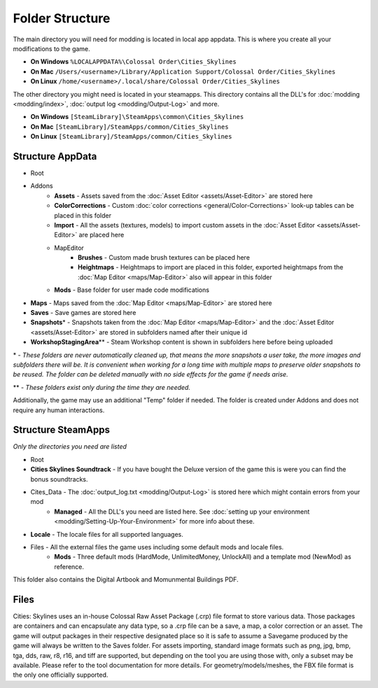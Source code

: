 ================
Folder Structure
================

The main directory you will need for modding is located in local app appdata.
This is where you create all your modifications to the game.

* **On Windows** ``%LOCALAPPDATA%\Colossal Order\Cities_Skylines``
* **On Mac** ``/Users/<username>/Library/Application Support/Colossal Order/Cities_Skylines``
* **On Linux** ``/home/<username>/.local/share/Colossal Order/Cities_Skylines``

The other directory you might need is located in your steamapps.
This directory contains all the DLL's for :doc:`modding <modding/index>`, :doc:`output log <modding/Output-Log>` and more.

.. This might be different for Mac/Linux.
* **On Windows** ``[SteamLibrary]\SteamApps\common\Cities_Skylines``
* **On Mac** ``[SteamLibrary]/SteamApps/common/Cities_Skylines``
* **On Linux** ``[SteamLibrary]/SteamApps/common/Cities_Skylines``

Structure AppData
=================
* Root
* Addons
    * **Assets** - Assets saved from the :doc:`Asset Editor <assets/Asset-Editor>` are stored here
    * **ColorCorrections** - Custom :doc:`color corrections <general/Color-Corrections>` look-up tables can be placed in this folder
    * **Import** - All the assets (textures, models) to import custom assets in the :doc:`Asset Editor <assets/Asset-Editor>` are placed here
    * MapEditor
        * **Brushes** - Custom made brush textures can be placed here
        * **Heightmaps** - Heightmaps to import are placed in this folder, exported heightmaps from the :doc:`Map Editor <maps/Map-Editor>` also will appear in this folder
    * **Mods** - Base folder for user made code modifications
* **Maps** - Maps saved from the :doc:`Map Editor <maps/Map-Editor>` are stored here
* **Saves** - Save games are stored here
* **Snapshots**\* - Snapshots taken from the :doc:`Map Editor <maps/Map-Editor>` and the :doc:`Asset Editor <assets/Asset-Editor>` are stored in subfolders named after their unique id
* **WorkshopStagingArea**\*\* - Steam Workshop content is shown in subfolders here before being uploaded

\* - *These folders are never automatically cleaned up, that means the more snapshots a user take, the more images and subfolders there will be. It is convenient when working for a long time with multiple maps to preserve older snapshots to be reused. The folder can be deleted manually with no side effects for the game if needs arise.*

\*\* - *These folders exist only during the time they are needed.*

Additionally, the game may use an additional "Temp" folder if needed. The folder is created under Addons and does not require any human interactions.

Structure SteamApps
===================
*Only the directories you need are listed*

* Root
* **Cities Skylines Soundtrack** - If you have bought the Deluxe version of the game this is were you can find the bonus soundtracks.
* Cites_Data - The :doc:`output_log.txt <modding/Output-Log>` is stored here which might contain errors from your mod
    * **Managed** - All the DLL's you need are listed here. See :doc:`setting up your environment <modding/Setting-Up-Your-Environment>` for more info about these.
* **Locale** - The locale files for all supported languages.
* Files - All the external files the game uses including some default mods and locale files.
    * **Mods** - Three default mods (HardMode, UnlimitedMoney, UnlockAll) and a template mod (NewMod) as reference.

This folder also contains the Digital Artbook and Momunmental Buildings PDF.


Files
=========
Cities: Skylines uses an in-house Colossal Raw Asset Package (.crp) file format to store various data. Those packages are containers and can encapsulate any data type, so a .crp file can be a save, a map, a color correction or an asset. The game will output packages in their respective designated place so it is safe to assume a Savegame produced by the game will always be written to the Saves folder.
For assets importing, standard image formats such as png, jpg, bmp, tga, dds, raw, r8, r16, and tiff are supported, but depending on the tool you are using those with, only a subset may be available. Please refer to the tool documentation for more details. For geometry/models/meshes, the FBX file format is the only one officially supported.
